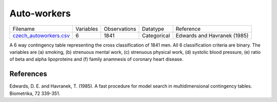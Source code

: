 
Auto-workers
------------

.. list-table::

  * - Filename
    - Variables
    - Observations
    - Datatype
    - Reference
  * - `czech_autoworkers.csv <https://github.com/felixleopoldo/benchpress/blob/master/resources/data/mydatasets/czech_autoworkers.csv>`__
    - 6
    - 1841
    - Categorical
    - Edwards and Havranek (1985)

A 6 way contingency table representing the cross classification of 1841 men. All 6 classification criteria are binary. The variables are (a) smoking, (b) strenuous mental work, (c) strenuous physical work, (d) systolic blood pressure, (e) ratio of beta and alpha lipoproteins and (f) family anamnesis of coronary heart disease.
    
    
    
References
==========


Edwards, D. E. and Havranek, T. (1985). A fast procedure for model search in multidimensional contingency tables. Biometrika, 72 339-351.
